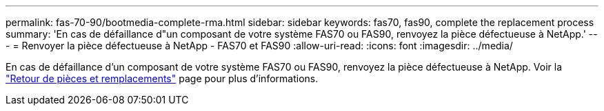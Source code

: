 ---
permalink: fas-70-90/bootmedia-complete-rma.html 
sidebar: sidebar 
keywords: fas70, fas90, complete the replacement process 
summary: 'En cas de défaillance d"un composant de votre système FAS70 ou FAS90, renvoyez la pièce défectueuse à NetApp.' 
---
= Renvoyer la pièce défectueuse à NetApp - FAS70 et FAS90
:allow-uri-read: 
:icons: font
:imagesdir: ../media/


[role="lead"]
En cas de défaillance d'un composant de votre système FAS70 ou FAS90, renvoyez la pièce défectueuse à NetApp. Voir la https://mysupport.netapp.com/site/info/rma["Retour de pièces et remplacements"] page pour plus d'informations.
